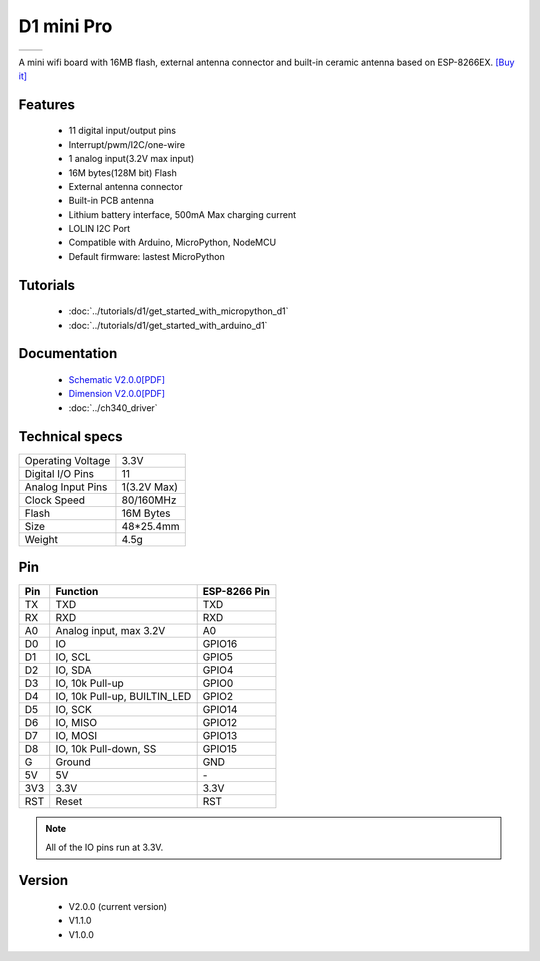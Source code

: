 D1 mini Pro
=====================

==================  ==================  
 |TOP_IMG|_           |BOTTOM_IMG|_  
==================  ==================

.. |TOP_IMG| image:: ../_static/boards/d1_mini_pro_v2.0.0_1_16x16.jpg
.. _TOP_IMG: ../_static/boards/d1_mini_pro_v2.0.0_1_16x16.jpg

.. |BOTTOM_IMG| image:: ../_static/boards/d1_mini_pro_v2.0.0_2_16x16.jpg
.. _BOTTOM_IMG: ../_static/boards/d1_mini_pro_v2.0.0_2_16x16.jpg



A mini wifi board with 16MB flash, external antenna connector and built-in ceramic antenna based on ESP-8266EX.
`[Buy it] <https://www.aliexpress.com/store/product/WEMOS-D1-mini-Pro-16M-bytes-external-antenna-connector-ESP8266-WIFI-Internet-of-Things-development-board/1331105_32724692514.html>`_

Features
------------------

  * 11 digital input/output pins
  * Interrupt/pwm/I2C/one-wire
  * 1 analog input(3.2V max input)
  * 16M bytes(128M bit) Flash
  * External antenna connector
  * Built-in PCB antenna
  * Lithium battery interface, 500mA Max charging current
  * LOLIN I2C Port
  * Compatible with Arduino, MicroPython, NodeMCU
  * Default firmware: lastest MicroPython

Tutorials
----------------------
  * :doc:`../tutorials/d1/get_started_with_micropython_d1`
  * :doc:`../tutorials/d1/get_started_with_arduino_d1`

Documentation
----------------------
  * `Schematic V2.0.0[PDF] <../_static/files/sch_d1_mini_pro_v2.0.0.pdf>`_
  * `Dimension V2.0.0[PDF] <../_static/files/dim_d1_mini_pro_v2.0.0.pdf>`_
  * :doc:`../ch340_driver`

Technical specs
----------------------
+------------------------+------------+
| Operating Voltage      | 3.3V       |
+------------------------+------------+
| Digital I/O Pins       | 11         |
+------------------------+------------+
| Analog Input Pins      | 1(3.2V Max)|
+------------------------+------------+
| Clock Speed            | 80/160MHz  |
+------------------------+------------+
| Flash                  | 16M Bytes  |
+------------------------+------------+
| Size                   | 48*25.4mm  |
+------------------------+------------+
| Weight                 | 4.5g       |
+------------------------+------------+

Pin
----------------------
+------+------------------------------+--------------+
| Pin  | Function                     | ESP-8266 Pin |
+======+==============================+==============+
| TX   | TXD                          | TXD          |
+------+------------------------------+--------------+
| RX   | RXD                          | RXD          |
+------+------------------------------+--------------+
| A0   | Analog input, max 3.2V       | A0           |
+------+------------------------------+--------------+
| D0   | IO                           | GPIO16       |
+------+------------------------------+--------------+
| D1   | IO, SCL                      | GPIO5        |
+------+------------------------------+--------------+
| D2   | IO, SDA                      | GPIO4        |
+------+------------------------------+--------------+
| D3   | IO, 10k Pull-up              | GPIO0        |
+------+------------------------------+--------------+
| D4   | IO, 10k Pull-up, BUILTIN_LED | GPIO2        |
+------+------------------------------+--------------+
| D5   | IO, SCK                      | GPIO14       |
+------+------------------------------+--------------+
| D6   | IO, MISO                     | GPIO12       |
+------+------------------------------+--------------+
| D7   | IO, MOSI                     | GPIO13       |
+------+------------------------------+--------------+
| D8   | IO, 10k Pull-down, SS        | GPIO15       |
+------+------------------------------+--------------+
| G    | Ground                       | GND          |
+------+------------------------------+--------------+
| 5V   | 5V                           | \-           |
+------+------------------------------+--------------+
| 3V3  | 3.3V                         | 3.3V         |
+------+------------------------------+--------------+
| RST  | Reset                        | RST          |
+------+------------------------------+--------------+

.. note:: All of the IO pins run at 3.3V.

Version
----------------------
  * V2.0.0 (current version)
  * V1.1.0
  * V1.0.0

